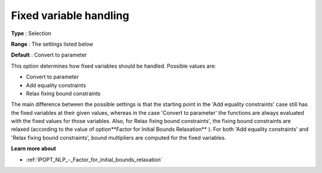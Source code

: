 

.. _IPOPT_NLP_-_Fixed_variable_handling:


Fixed variable handling
=======================



**Type** :	Selection	

**Range** :	The settings listed below	

**Default** :	Convert to parameter	



This option determines how fixed variables should be handled. Possible values are:



*	Convert to parameter
*	Add equality constraints
*	Relax fixing bound constraints




The main difference between the possible settings is that the starting point in the 'Add equality constraints' case still has the fixed variables at their given values, whereas in the case 'Convert to parameter' the functions are always evaluated with the fixed values for those variables. Also, for Relax fixing bound constraints', the fixing bound constraints are relaxed (according to the value of option**Factor for Initial Bounds Relaxation** ). For both 'Add equality constraints' and 'Relax fixing bound constraints', bound multipliers are computed for the fixed variables.





**Learn more about** 

*	:ref:`IPOPT_NLP_-_Factor_for_initial_bounds_relaxation` 
